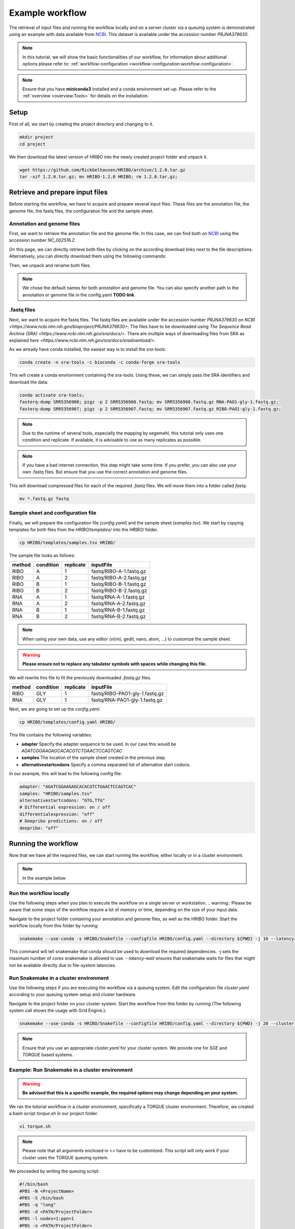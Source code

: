 .. _example-workflow:

################
Example workflow
################

The retrieval of input files and running the workflow locally and on a server cluster via a queuing system is demonstrated using an example with data available from `NCBI  <https://www.ncbi.nlm.nih.gov/>`_.
This dataset is available under the accession number *PRJNA379630*.

.. note:: In this tutorial, we will show the basic functionalities of our workflow, for information about additional options please refer to: :ref:`workflow-configuration <workflow-configuration:workflow-configuration>`.
.. note:: Ensure that you have **miniconda3** installed and a conda environment set-up. Please refer to the :ref:`overview <overview:Tools>` for details on the installation.

Setup
=====

First of all, we start by creating the project directory and changing to it.

.. code-block:: bash

    mkdir project
    cd project

We then download the latest version of HRIBO into the newly created project folder and unpack it.

.. code-block:: bash

   wget https://github.com/RickGelhausen/HRIBO/archive/1.2.0.tar.gz
   tar -xzf 1.2.0.tar.gz; mv HRIBO-1.2.0 HRIBO; rm 1.2.0.tar.gz;

Retrieve and prepare input files
================================

Before starting the workflow, we have to acquire and prepare several input files. These files are the annotation file, the genome file, the fastq files, the configuration file and the sample sheet.

Annotation and genome files
***************************
First, we want to retrieve the annotation file and the genome file. In this case, we can find both on `NCBI  <https://www.ncbi.nlm.nih.gov/genome/187?genome_assembly_id=299953>`_ using the accession number *NC_002516.2*.

.. image:: images/todo.png
    :scale: 50%
    :align: center

On this page, we can directly retrieve both files by clicking on the according download links next to the file descriptions. Alternatively, you can directly download them using the following commands:

.. code block:: bash

    wget ftp://ftp.ncbi.nlm.nih.gov/genomes/all/GCF/000/006/765/GCF_000006765.1_ASM676v1/GCF_000006765.1_ASM676v1_genomic.gff.gz
    wget ftp://ftp.ncbi.nlm.nih.gov/genomes/all/GCF/000/006/765/GCF_000006765.1_ASM676v1/GCF_000006765.1_ASM676v1_genomic.fna.gz

Then, we unpack and rename both files.

.. code block:: bash

    gunzip GCF_000006765.1_ASM676v1_genomic.gff.gz && mv GCF_000006765.1_ASM676v1_genomic.gff annotation.gff
    gunzip GCF_000006765.1_ASM676v1_genomic.fna.gz && mv GCF_000006765.1_ASM676v1_genomic.fna genome.fa

.. note:: We chose the default names for both annotation and genome file. You can also specify another path to the annotation or genome file in the config.yaml **TODO link**.

.fastq files
************

Next, we want to acquire the fastq files. The fastq files are available under the accession number *PRJNA379630* on `NCBI  <https://www.ncbi.nlm.nih.gov/bioproject/PRJNA379630>`.
The files have to be downloaded using `The Sequence Read Archive (SRA)  <https://www.ncbi.nlm.nih.gov/sra/docs/>`.
There are multiple ways of downloading files from SRA as explained `here  <https://www.ncbi.nlm.nih.gov/sra/docs/sradownload/>`.

As we already have conda installed, the easiest way is to install the *sra-tools*:

.. code-block:: bash

    conda create -n sra-tools -c bioconda -c conda-forge sra-tools

This will create a conda environment containing the sra-tools. Using these, we can simply pass the SRA identifiers and download the data:

.. code-block:: bash

    conda activate sra-tools;
    fasterq-dump SRR5356908; pigz -p 2 SRR5356908.fastq; mv SRR5356908.fastq.gz RNA-PAO1-gly-1.fastq.gz;
    fasterq-dump SRR5356907; pigz -p 2 SRR5356907.fastq; mv SRR5356907.fastq.gz RIBO-PAO1-gly-1.fastq.gz;


.. note:: Due to the runtime of several tools, especially the mapping by segemehl, this tutorial only uses one condition and replicate. If available, it is advisable to use as many replicates as possible.

.. note:: If you have a bad internet connection, this step might take some time. If you prefer, you can also use your own .fastq files. But ensure that you use the correct annotation and genome files.

This will download compressed files for each of the required *.fastq* files. We will move them into a folder called *fastq*.

.. code-block:: bash

    mv *.fastq.gz fastq


Sample sheet and configuration file
***********************************

Finally, we will prepare the configuration file (*config.yaml*) and the sample sheet (*samples.tsv*). We start by copying templates for both files from the *HRIBO/templates/* into the *HRIBO/* folder.

.. code-block:: bash

    cp HRIBO/templates/samples.tsv HRIBO/

The sample file looks as follows:

+-----------+-----------+-----------+-------------------------+
|   method  | condition | replicate | inputFile               |
+===========+===========+===========+=========================+
| RIBO      |  A        | 1         | fastq/RIBO-A-1.fastq.gz |
+-----------+-----------+-----------+-------------------------+
| RIBO      |  A        | 2         | fastq/RIBO-A-2.fastq.gz |
+-----------+-----------+-----------+-------------------------+
| RIBO      |  B        | 1         | fastq/RIBO-B-1.fastq.gz |
+-----------+-----------+-----------+-------------------------+
| RIBO      |  B        | 2         | fastq/RIBO-B-2.fastq.gz |
+-----------+-----------+-----------+-------------------------+
| RNA       |  A        | 1         | fastq/RNA-A-1.fastq.gz  |
+-----------+-----------+-----------+-------------------------+
| RNA       |  A        | 2         | fastq/RNA-A-2.fastq.gz  |
+-----------+-----------+-----------+-------------------------+
| RNA       |  B        | 1         | fastq/RNA-B-1.fastq.gz  |
+-----------+-----------+-----------+-------------------------+
| RNA       |  B        | 2         | fastq/RNA-B-2.fastq.gz  |
+-----------+-----------+-----------+-------------------------+

.. note:: When using your own data, use any editor (vi(m), gedit, nano, atom, ...) to customize the sample sheet.
.. warning:: **Please ensure not to replace any tabulator symbols with spaces while changing this file.**

We will rewrite this file to fit the previously downloaded *.fastq.gz* files.

+-----------+-----------+-----------+--------------------------------+
|   method  | condition | replicate | inputFile                      |
+===========+===========+===========+================================+
| RIBO      |  GLY      | 1         | fastq/RIBO-PAO1-gly-1.fastq.gz |
+-----------+-----------+-----------+--------------------------------+
| RNA       |  GLY      | 1         | fastq/RNA-PAO1-gly-1.fastq.gz  |
+-----------+-----------+-----------+--------------------------------+


Next, we are going to set up the *config.yaml*.

.. code-block:: bash

    cp HRIBO/templates/config.yaml HRIBO/

This file contains the following variables:

•	**adapter** Specify the adapter sequence to be used. In our case this would be *AGATCGGAAGAGCACACGTCTGAACTCCAGTCAC*
•	**samples** The location of the sample sheet created in the previous step.
• **alternativestartcodons** Specify a comma separated list of alternative start codons.

In our example, this will lead to the following config file:

.. code-block:: bash

    adapter: "AGATCGGAAGAGCACACGTCTGAACTCCAGTCAC"
    samples: "HRIBO/samples.tsv"
    alternativestartcodons: "GTG,TTG"
    # Differential expression: on / off
    differentialexpression: "off"
    # Deepribo predictions: on / off
    deepribo: "off"

Running the workflow
====================

Now that we have all the required files, we can start running the workflow, either locally or in a cluster environment.

.. note:: In the example below

Run the workflow locally
************************

Use the following steps when you plan to execute the workflow on a single server or workstation.
.. warning::  Please be aware that some steps of the workflow require a lot of memory or time, depending on the size of your input data.

Navigate to the project folder containing your annotation and genome files, as well as the HRIBO folder. Start the workflow locally from this folder by running:

.. code-block:: bash

    snakemake --use-conda -s HRIBO/Snakefile --configfile HRIBO/config.yaml --directory ${PWD} -j 10 --latency-wait 60

This command will tell snakemake that conda should be used to download the required dependencies. *-j* sets the maximum number of cores snakemake is allowed to use. *--latency-wait* ensures that snakemake waits for files that might not be available directly due to file-system latencies.

Run Snakemake in a cluster environment
**************************************

Use the following steps if you are executing the workflow via a queuing system. Edit the configuration file *cluster.yaml*
according to your queuing system setup and cluster hardware.

Navigate to the project folder on your cluster system. Start the workflow from this folder by running (The following system call shows the usage with Grid Engine.):

.. code-block:: bash

    snakemake --use-conda -s HRIBO/Snakefile --configfile HRIBO/config.yaml --directory ${PWD} -j 20 --cluster-config HRIBO/templates/sge-cluster.yaml

.. note:: Ensure that you use an appropriate *cluster.yaml* for your cluster system. We provide one for *SGE* and *TORQUE* based systems.

Example: Run Snakemake in a cluster environment
***********************************************

.. warning:: **Be advised that this is a specific example, the required options may change depending on your system.**

We ran the tutorial workflow in a cluster environment, specifically a TORQUE cluster environment.
Therefore, we created a bash script *torque.sh* in our project folder.

.. code-block:: bash

    vi torque.sh

.. note:: Please note that all arguments enclosed in <> have to be customized. This script will only work if your cluster uses the TORQUE queuing system.

We proceeded by writing the queuing script:

.. code-block:: bash

    #!/bin/bash
    #PBS -N <ProjectName>
    #PBS -S /bin/bash
    #PBS -q "long"
    #PBS -d <PATH/ProjectFolder>
    #PBS -l nodes=1:ppn=1
    #PBS -o <PATH/ProjectFolder>
    #PBS -j oe
    cd <PATH/ProjectFolder>
    source activate HRIBO
    snakemake --latency-wait 600 --use-conda -s HRIBO/Snakefile --configfile HRIBO/config.yaml --directory ${PWD} -j 20 --cluster-config HRIBO/templates/torque-cluster.yaml --cluster "qsub -N {cluster.jobname} -S /bin/bash -q {cluster.qname} -d <PATH/ProjectFolder> -l {cluster.resources} -o {cluster.logoutputdir} -j oe"

We then simply submitted this job to the cluster:

.. code-block:: bash

    qsub torque.sh

Using any of the presented methods, this will run the workflow on the tutorial dataset and create the desired output files.

Results
*******

A detailed explanation of the result files can be found in the :ref:`result section <analysis-results:ORF Predictions>`.

References
==========

.. bibliography:: references.bib
